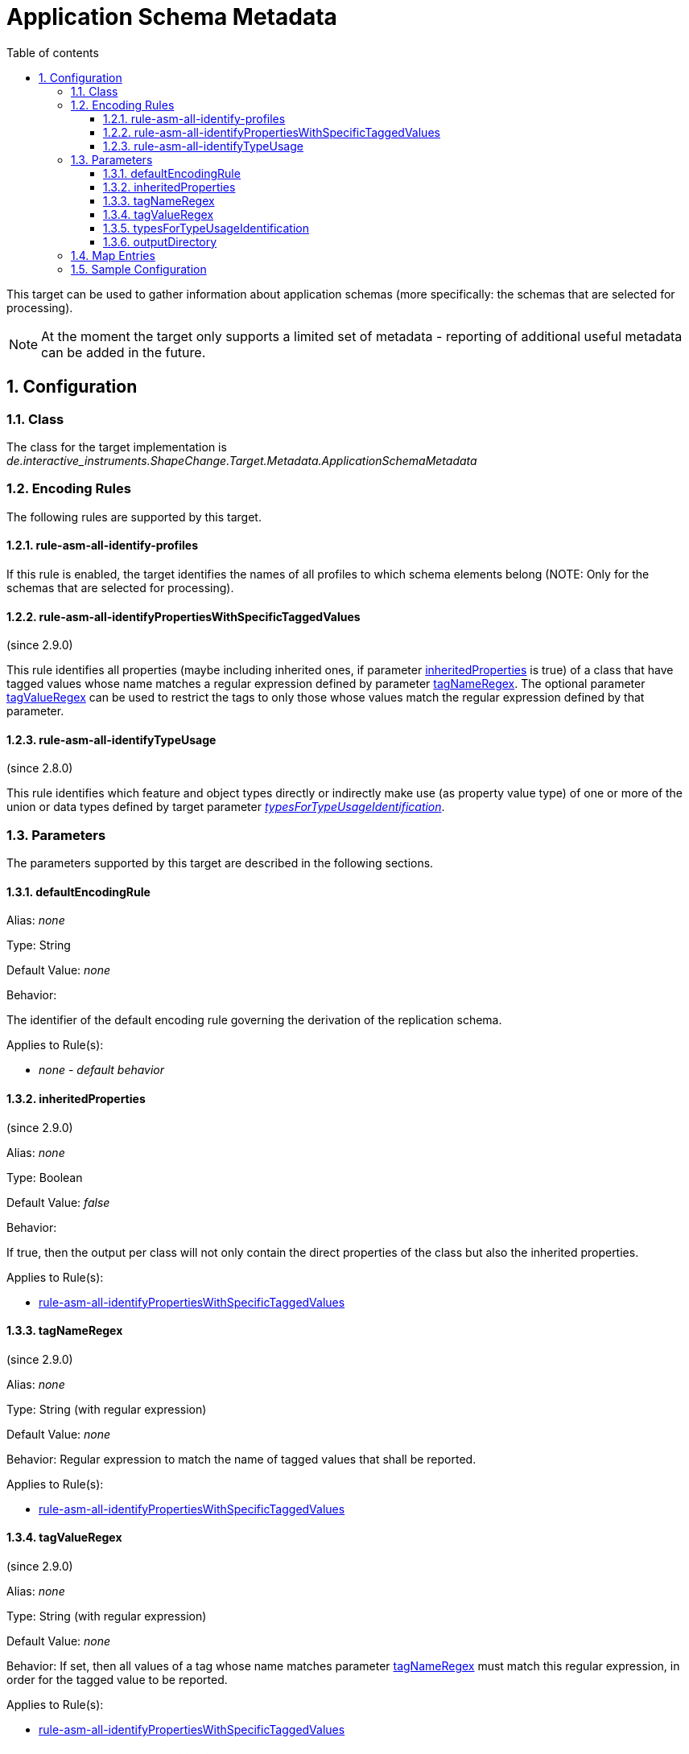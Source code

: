 :doctype: book
:encoding: utf-8
:lang: en
:toc: macro
:toc-title: Table of contents
:toclevels: 5

:toc-position: left

:appendix-caption: Annex

:numbered:
:sectanchors:
:sectnumlevels: 5

[[Application_Schema_Metadata]]
= Application Schema Metadata

This target can be used to gather information about application schemas
(more specifically: the schemas that are selected for processing).

NOTE: At the moment the target only supports a limited set of metadata -
reporting of additional useful metadata can be added in the future.

[[Configuration]]
== Configuration

[[Class]]
=== Class

The class for the target implementation is
_de.interactive_instruments.ShapeChange.Target.Metadata.ApplicationSchemaMetadata_

[[Encoding_Rules]]
=== Encoding Rules

The following rules are supported by this target.

[[rule-asm-all-identify-profiles]]
==== rule-asm-all-identify-profiles

If this rule is enabled, the target identifies the names of all profiles
to which schema elements belong (NOTE: Only for the schemas that are
selected for processing).

[[rule-asm-all-identifyPropertiesWithSpecificTaggedValues]]
==== rule-asm-all-identifyPropertiesWithSpecificTaggedValues

(since 2.9.0)

This rule identifies all properties (maybe including inherited ones, if
parameter link:#inheritedProperties[inheritedProperties] is true) of a
class that have tagged values whose name matches a regular expression
defined by parameter link:#tagNameRegex[tagNameRegex]. The optional
parameter link:#tagValueRegex[tagValueRegex] can be used to restrict the
tags to only those whose values match the regular expression defined by
that parameter.

[[rule-asm-all-identifyTypeUsage]]
==== rule-asm-all-identifyTypeUsage

(since 2.8.0)

This rule identifies which feature and object types directly or
indirectly make use (as property value type) of one or more of the union
or data types defined by target parameter
xref:./Application_Schema_Metadata.adoc#typesForTypeUsageIdentification[_typesForTypeUsageIdentification_].

[[Parameters]]
=== Parameters

The parameters supported by this target are described in the following
sections.

[[defaultEncodingRule]]
==== defaultEncodingRule

Alias: _none_

Type: String

Default Value: _none_

Behavior:

The identifier of the default encoding rule governing the derivation of
the replication schema.

Applies to Rule(s):

* _none - default behavior_

[[inheritedProperties]]
==== inheritedProperties

(since 2.9.0)

Alias: _none_

Type: Boolean

Default Value: _false_

Behavior:

If true, then the output per class will not only contain the direct
properties of the class but also the inherited properties.

Applies to Rule(s):

* link:#rule-asm-all-identifyPropertiesWithSpecificTaggedValues[rule-asm-all-identifyPropertiesWithSpecificTaggedValues]

[[tagNameRegex]]
==== tagNameRegex

(since 2.9.0)

Alias: _none_

Type: String (with regular expression)

Default Value: _none_

Behavior: Regular expression to match the name of tagged values that
shall be reported.

Applies to Rule(s):

* link:#rule-asm-all-identifyPropertiesWithSpecificTaggedValues[rule-asm-all-identifyPropertiesWithSpecificTaggedValues]

[[tagValueRegex]]
==== tagValueRegex

(since 2.9.0)

Alias: _none_

Type: String (with regular expression)

Default Value: _none_

Behavior: If set, then all values of a tag whose name matches parameter
link:#tagNameRegex[tagNameRegex] must match this regular expression, in
order for the tagged value to be reported.

Applies to Rule(s):

* link:#rule-asm-all-identifyPropertiesWithSpecificTaggedValues[rule-asm-all-identifyPropertiesWithSpecificTaggedValues]

[[typesForTypeUsageIdentification]]
==== typesForTypeUsageIdentification

Alias: _none_

Type: String

Default Value: _none_

Behavior:

Required parameter for
xref:./Application_Schema_Metadata.adoc#rule-asm-all-identifyTypeUsage[rule-asm-all-identifyTypeUsage].
Multiple (union or data) type names are separated by commas.

Applies to Rule(s):

* xref:./Application_Schema_Metadata.adoc#rule-asm-all-identifyTypeUsage[_rule-asm-all-identifyTypeUsage_]

[[outputDirectory]]
==== outputDirectory

Alias: _none_

Type: String

Default Value: _the current run directory_

Behavior:

The path to the folder in which the output file (an XML file structured
according to
https://shapechange.net/resources/schema/ShapeChangeApplicationSchemaMetadata.xsd[this
schema]) will be created.

Applies to Rule(s):

* _none - default behavior_

[[Map_Entries]]
=== Map Entries

At the moment, no specific map entries have been defined for this
target.

[[Sample_Configuration]]
=== Sample Configuration

[source,xml,linenumbers]
----------
<Target class="de.interactive_instruments.ShapeChange.Target.Metadata.ApplicationSchemaMetadata"
  mode="enabled">
  <targetParameter name="outputDirectory" value="testResults/schema_metadata"/>
  <targetParameter name="sortedOutput" value="true"/>
  <targetParameter name="defaultEncodingRule" value="metadata"/>
  <rules>
    <EncodingRule name="metadata">
      <rule name="rule-asm-all-identify-profiles"/>
    </EncodingRule>
  </rules>
</Target>
----------

